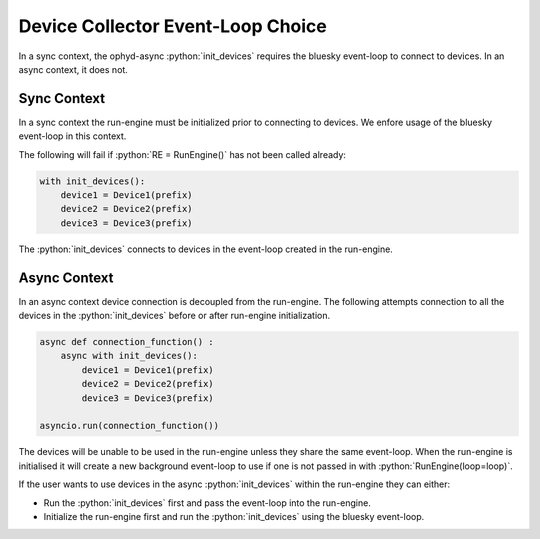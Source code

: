 Device Collector Event-Loop Choice
----------------------------------

In a sync context, the ophyd-async :python:`init_devices` requires the bluesky event-loop
to connect to devices. In an async context, it does not.

Sync Context
============

In a sync context the run-engine must be initialized prior to connecting to devices.
We enfore usage of the bluesky event-loop in this context.

The following will fail if :python:`RE = RunEngine()` has not been called already:

.. code:: python

  with init_devices():
      device1 = Device1(prefix)
      device2 = Device2(prefix)
      device3 = Device3(prefix)

The :python:`init_devices` connects to devices in the event-loop created in the run-engine.


Async Context
=============

In an async context device connection is decoupled from the run-engine.
The following attempts connection to all the devices in the :python:`init_devices`
before or after run-engine initialization.

.. code:: python

  async def connection_function() :
      async with init_devices():
          device1 = Device1(prefix)
          device2 = Device2(prefix)
          device3 = Device3(prefix)

  asyncio.run(connection_function())

The devices will be unable to be used in the run-engine unless they share the same event-loop.
When the run-engine is initialised it will create a new background event-loop to use if one
is not passed in with :python:`RunEngine(loop=loop)`.

If the user wants to use devices in the async :python:`init_devices` within the run-engine
they can either:

* Run the :python:`init_devices` first and pass the event-loop into the run-engine.
* Initialize the run-engine first and run the :python:`init_devices` using the bluesky event-loop.
